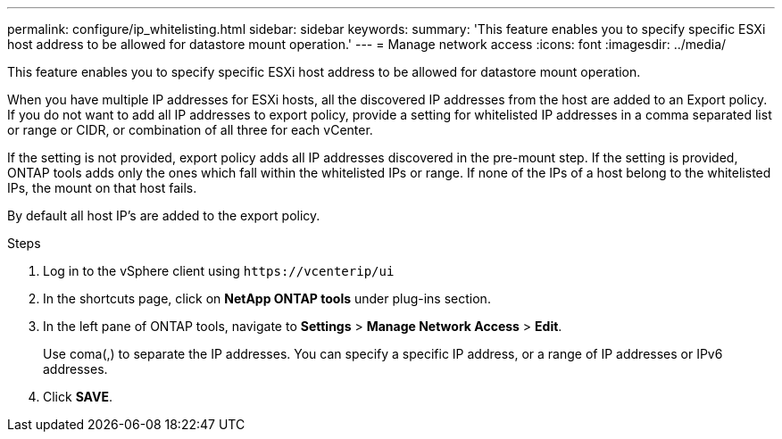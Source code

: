 ---
permalink: configure/ip_whitelisting.html
sidebar: sidebar
keywords:
summary: 'This feature enables you to specify specific ESXi host address to be allowed for datastore mount operation.'
---
= Manage network access
:icons: font
:imagesdir: ../media/

[.lead]
// Need to add procedure with vCenter UI and ontap tools shortcut. move the API to API section. Setting> Manage network Access.


This feature enables you to specify specific ESXi host address to be allowed for datastore mount operation.

When you have multiple IP addresses for ESXi hosts, all the discovered IP addresses from the host are added to an Export policy. If you do not want to add all IP addresses to export policy, provide a setting for whitelisted IP addresses in a comma separated list or range or CIDR, or combination of all three for each vCenter.

If the setting is not provided, export policy adds all IP addresses discovered in the pre-mount step. If the setting is provided, ONTAP tools adds only the ones which fall within the whitelisted IPs or range. If none of the IPs of a host belong to the whitelisted IPs, the mount on that host fails.

By default all host IP's are added to the export policy.

.Steps
. Log in to the vSphere client using `\https://vcenterip/ui`
. In the shortcuts page, click on *NetApp ONTAP tools* under plug-ins section.
. In the left pane of ONTAP tools, navigate to *Settings* > *Manage Network Access* > *Edit*. 
+
Use coma(,) to separate the IP addresses. You can specify a specific IP address, or a range of IP addresses or IPv6 addresses.
. Click *SAVE*. 